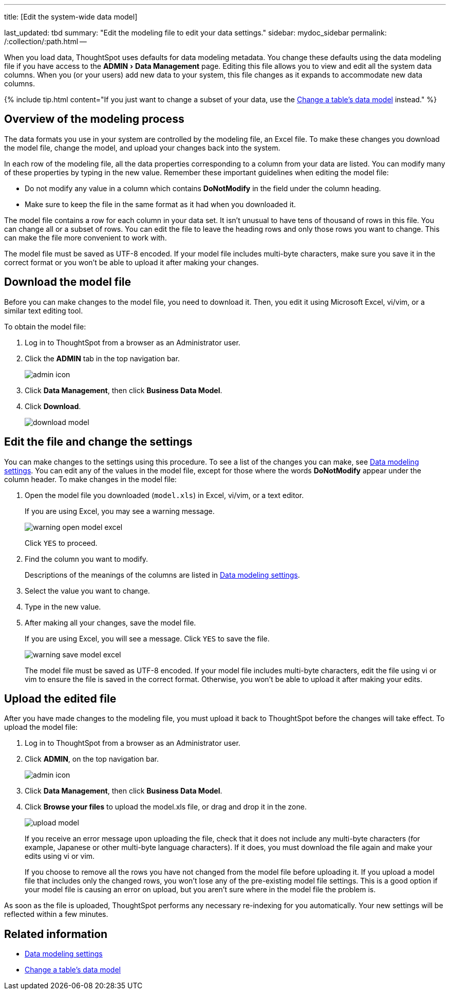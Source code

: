 :experimental:

'''

title: [Edit the system-wide data model]

last_updated: tbd summary: "Edit the modeling file to edit your data settings." sidebar: mydoc_sidebar permalink: /:collection/:path.html --

When you load data, ThoughtSpot uses defaults for data modeling metadata.
You change these defaults using the data modeling file if you have access to the menu:ADMIN[Data Management] page.
Editing this file allows you to view and edit all the system data columns.
When you (or your users) add new data to your system, this file changes as it expands to accommodate new data columns.

{% include tip.html content="If you just want to change a subset of your data, use the link:model-data-in-UI.html#[Change a table's data model] instead." %}

== Overview of the modeling process

The data formats you use in your system are controlled by the modeling file, an Excel file.
To make these changes you download the model file, change the model, and upload your changes back into the system.

In each row of the modeling file, all the data properties corresponding to a column from your data are listed.
You can modify many of these properties by typing in the new value.
Remember these important guidelines when editing the model file:

* Do not modify any value in a column which contains *DoNotModify* in the field under the column heading.
* Make sure to keep the file in the same format as it had when you downloaded it.

The model file contains a row for each column in your data set.
It isn't unusual to have tens of thousand of rows in this file.
You can change all or a subset of rows.
You can edit the file to leave the heading rows and only those rows you want to change.
This can make the file more convenient to work with.

The model file must be saved as UTF-8 encoded.
If your model file includes multi-byte characters, make sure you save it in the correct format or you won't be able to upload it after making your changes.

== Download the model file

Before you can make changes to the model file, you need to download it.
Then, you edit it using Microsoft Excel, vi/vim, or a similar text editing tool.

To obtain the model file:

. Log in to ThoughtSpot from a browser as an Administrator user.
. Click the *ADMIN* tab in the top navigation bar.
+
image::{{ site.baseurl }}/images/admin_icon.png[]

. Click *Data Management*, then click *Business Data Model*.
. Click *Download*.
+
image::{{ site.baseurl }}/images/download_model.png[]

== Edit the file and change the settings

You can make changes to the settings using this procedure.
To see a list of the changes you can make, see link:data-modeling-settings.html#[Data modeling settings].
You can edit any of the values in the model file, except for those where the words *DoNotModify* appear under the column header.
To make changes in the model file:

. Open the model file you downloaded (`model.xls`) in Excel, vi/vim, or a text editor.
+
If you are using Excel, you may see a warning message.
+
image::{{ site.baseurl }}/images/warning_open_model_excel.png[]
+
Click `YES` to proceed.

. Find the column you want to modify.
+
Descriptions of the meanings of the columns are listed in link:data-modeling-settings.html#[Data modeling settings].

. Select the value you want to change.
. Type in the new value.
. After making all your changes, save the model file.
+
If you are using Excel, you will see a message.
Click `YES` to save the file.
+
image::{{ site.baseurl }}/images/warning_save_model_excel.png[]
+
The model file must be saved as UTF-8 encoded.
If your model file includes  multi-byte characters, edit the file using vi or vim to ensure the file is  saved in the correct format.
Otherwise, you won't be able to upload it after  making your edits.

== Upload the edited file

After you have made changes to the modeling file, you must upload it back to ThoughtSpot before the changes will take effect.
To upload the model file:

. Log in to ThoughtSpot from a browser as an Administrator user.
. Click *ADMIN*, on the top navigation bar.
+
image::{{ site.baseurl }}/images/admin_icon.png[]

. Click *Data Management*, then click *Business Data Model*.
. Click *Browse your files* to upload the model.xls file, or drag and drop it in the zone.
+
image::{{ site.baseurl }}/images/upload_model.png[]
+
If you receive an error message upon uploading the file, check that it does  not include any multi-byte characters (for example, Japanese or other multi-byte  language characters).
If it does, you must download the file again and  make your edits using vi or vim.
+
If you choose to remove all the rows you have not changed from  the model file before uploading it.
If you upload a model file that includes  only the changed rows, you won't lose any of the pre-existing model file  settings.
This is a good option if your model file is causing an error on  upload, but you aren't sure where in the model file the problem is.

As soon as the file is uploaded, ThoughtSpot performs any necessary re-indexing for you automatically.
Your new settings will be reflected within a few minutes.

== Related information

* link:data-modeling-settings.html#[Data modeling settings]
* link:model-data-in-UI.html[Change a table's data model]
